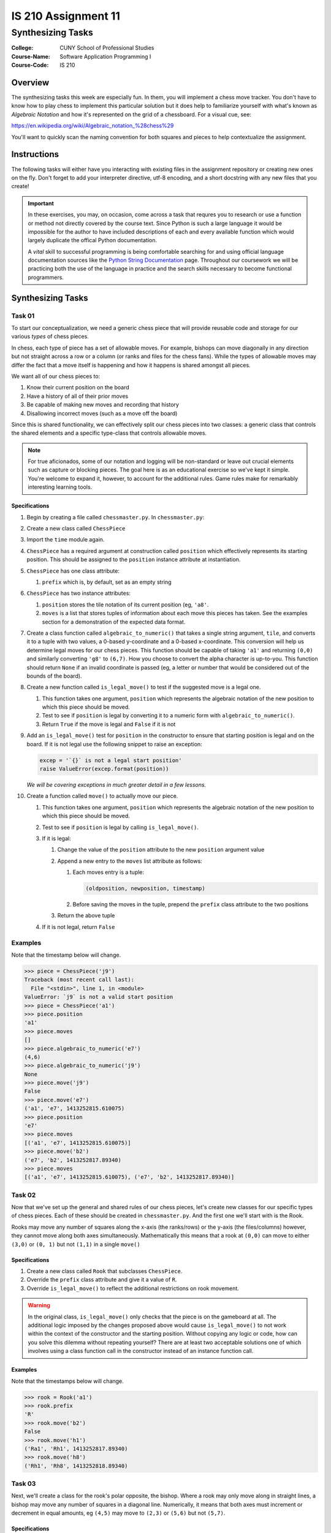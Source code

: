 ####################
IS 210 Assignment 11
####################
******************
Synthesizing Tasks
******************

:College: CUNY School of Professional Studies
:Course-Name: Software Application Programming I
:Course-Code: IS 210

Overview
========

The synthesizing tasks this week are especially fun. In them, you will
implement a chess move tracker. You don't have to know how to play chess to
implement this particular solution but it does help to familiarize yourself
with what's known as *Algebraic Notation* and how it's represented on the grid
of a chessboard. For a visual cue, see:

https://en.wikipedia.org/wiki/Algebraic_notation_%28chess%29

You'll want to quickly scan the naming convention for both squares and pieces
to help contextualize the assignment.

Instructions
============

The following tasks will either have you interacting with existing files in
the assignment repository or creating new ones on the fly. Don't forget to add
your interpreter directive, utf-8 encoding, and a short docstring with any new
files that you create!

.. important::

    In these exercises, you may, on occasion, come across a task that requres
    you to research or use a function or method not directly covered by the
    course text. Since Python is such a large language it would be impossible
    for the author to have included descriptions of each and every available
    function which would largely duplicate the offical Python documentation.

    A *vital* skill to successful programming is being comfortable searching
    for and using official language documentation sources like the
    `Python String Documentation`_ page. Throughout our coursework we will be
    practicing both the use of the language in practice and the search skills
    necessary to become functional programmers.

Synthesizing Tasks
==================

Task 01
-------

To start our conceptualization, we need a generic chess piece that will provide
reusable code and storage for our various *types* of chess pieces.

In chess, each type of piece has a set of allowable moves. For example, bishops
can move diagonally in any direction but not straight across a row or a column
(or ranks and files for the chess fans). While the types of allowable moves
may differ the fact that a move itself is happening and how it happens is
shared amongst all pieces.

We want all of our chess pieces to:

#.  Know their current position on the board

#.  Have a history of all of their prior moves

#.  Be capable of making new moves and recording that history

#.  Disallowing incorrect moves (such as a move off the board)

Since this is shared functionality, we can effectively split our chess pieces
into two classes: a generic class that controls the shared elements and a
specific type-class that controls allowable moves.

.. note::

    For true aficionados, some of our notation and logging will be non-standard
    or leave out crucial elements such as capture or blocking pieces. The goal
    here is as an educational exercise so we've kept it simple. You're welcome
    to expand it, however, to account for the additional rules. Game rules
    make for remarkably interesting learning tools.

Specifications
^^^^^^^^^^^^^^

#.  Begin by creating a file called ``chessmaster.py``. In ``chessmaster.py``:

#.  Create a new class called ``ChessPiece``

#.  Import the ``time`` module again.

#.  ``ChessPiece`` has a required argument at construction called ``position``
    which effectively represents its starting position. This should be assigned
    to the ``position`` instance attribute at instantiation.

#.  ``ChessPiece`` has one class attribute:

    #.  ``prefix`` which is, by default, set as an empty string

#.  ``ChessPiece`` has two instance attributes:

    #.  ``position`` stores the tile notation of its current position (eg,
        ``'a8'``.

    #.  ``moves`` is a list that stores tuples of information about each move
        this pieces has taken. See the examples section for a demonstration of
        the expected data format.

#.  Create a class function called ``algebraic_to_numeric()`` that takes a
    single string argument, ``tile``, and converts it to a tuple with two
    values, a 0-based y-coordinate and a 0-based x-coordinate. This conversion
    will help us determine legal moves for our chess pieces. This function
    should be capable of taking ``'a1'`` and returning ``(0,0)`` and similarly
    converting ``'g8'`` to ``(6,7)``. How you choose to convert the alpha
    character is up-to-you. This function should return ``None`` if an invalid
    coordinate is passed (eg, a letter or number that would be considered
    out of the bounds of the board).

#.  Create a new function called ``is_legal_move()`` to test if the suggested
    move is a legal one.

    #.  This function takes one argument, ``position`` which represents the
        algebraic notation of the new position to which this piece should be
        moved.

    #.  Test to see if ``position`` is legal by converting it to a numeric
        form with ``algebraic_to_numeric()``.

    #.  Return ``True`` if the move is legal and ``False`` if it is not

#.  Add an ``is_legal_move()`` test for ``position`` in the constructor to
    ensure that starting position is legal and on the board. If it is not legal
    use the following snippet to raise an exception:

    .. code:: python

        excep = '`{}` is not a legal start position'
        raise ValueError(excep.format(position))

    *We will be covering exceptions in much greater detail in a few lessons.*

#.  Create a function called ``move()`` to actually move our piece.

    #.  This function takes one argument, ``position`` which represents the
        algebraic notation of the new position to which this piece should be
        moved.

    #.  Test to see if ``position`` is legal by calling ``is_legal_move()``.
    
    #.  If it is legal:

        #.  Change the value of the ``position`` attribute to the new
            ``position`` argument value

        #.  Append a new entry to the ``moves`` list attribute as follows:

            #.  Each moves entry is a tuple:

                .. code:: python

                    (oldposition, newposition, timestamp)

            #.  Before saving the moves in the tuple,  prepend the ``prefix``
                class attribute to the two positions

        #.  Return the above tuple

    #.  If it is not legal, return ``False``

Examples
--------

Note that the timestamp below will change.

.. code:: pycon

    >>> piece = ChessPiece('j9')
    Traceback (most recent call last):
      File "<stdin>", line 1, in <module>
    ValueError: `j9` is not a valid start position
    >>> piece = ChessPiece('a1')
    >>> piece.position
    'a1'
    >>> piece.moves
    []
    >>> piece.algebraic_to_numeric('e7')
    (4,6)
    >>> piece.algebraic_to_numeric('j9')
    None
    >>> piece.move('j9')
    False
    >>> piece.move('e7')
    ('a1', 'e7', 1413252815.610075)
    >>> piece.position
    'e7'
    >>> piece.moves
    [('a1', 'e7', 1413252815.610075)]
    >>> piece.move('b2')
    ('e7', 'b2', 1413252817.89340)
    >>> piece.moves
    [('a1', 'e7', 1413252815.610075), ('e7', 'b2', 1413252817.89340)]

Task 02
-------

Now that we've set up the general and shared rules of our chess pieces, let's
create new classes for our specific types of chess pieces. Each of these should
be created in ``chessmaster.py``. And the first one we'll start with is the
Rook.

Rooks may move any number of squares along the x-axis (the ranks/rows) or the
y-axis (the files/columns) however, they cannot move along both axes
simultaneously. Mathematically this means that a rook at ``(0,0)`` can move to
either ``(3,0)`` or ``(0, 1)`` but not ``(1,1)`` in a single ``move()``

Specifications
^^^^^^^^^^^^^^

#.  Create a new class called ``Rook`` that subclasses ``ChessPiece``.

#.  Override the ``prefix`` class attribute and give it a value of ``R``.

#.  Override ``is_legal_move()`` to reflect the additional restrictions on
    rook movement.

.. warning::

    In the original class, ``is_legal_move()`` only checks that the piece is on
    the gameboard at all. The additional logic imposed by the changes proposed
    above would cause ``is_legal_move()`` to not work within the context of the
    constructor and the starting position. Without copying any logic or code,
    how can you solve this dilemma without repeating yourself? There are at
    least two acceptable solutions one of which involves using a class function
    call in the constructor instead of an instance function call.

Examples
^^^^^^^^

Note that the timestamps below will change.

.. code:: pycon

    >>> rook = Rook('a1')
    >>> rook.prefix
    'R'
    >>> rook.move('b2')
    False
    >>> rook.move('h1')
    ('Ra1', 'Rh1', 1413252817.89340)
    >>> rook.move('h8')
    ('Rh1', 'Rh8', 1413252818.89340)

Task 03
-------

Next, we'll create a class for the rook's polar opposite, the bishop. Where a
rook may only move along in straight lines, a bishop may move any number of
squares in a diagonal line. Numerically, it means that both axes must increment
or decrement in equal amounts, eg ``(4,5)`` may move to ``(2,3)`` or ``(5,6)``
but not ``(5,7)``.

Specifications
^^^^^^^^^^^^^^

#.  Create a new class called ``Bishop`` that subclasses ``ChessPiece``

#.  Override the ``prefix`` class attribute and give it a value of ``B``.

#.  Override ``is_legal_move()`` to reflect the additional restrictions on
    bishop movement.

Examples
^^^^^^^^

Note that the timestamps below will change.

.. code:: pycon

    >>> bishop = Bishop('a1')
    >>> bishop.prefix
    'B'
    >>> bishop.move('a2')
    False
    >>> bishop.move('c3')
    ('Ba1', 'Bc1', 1413252817.89340)
    >>> bishop.move('a5')
    ('Bc3', 'Ba5', 1413252818.89340)

Task 04
-------

Finally, we'll create a class for the king. A king can move in any direction,
straight or diagonal, but may only do so one space at a time.

Specifications
^^^^^^^^^^^^^^


#.  Create a new class called ``King`` that subclasses ``ChessPiece``

#.  Override the ``prefix`` class attribute and give it a value of ``K``.

#.  Override ``is_legal_move()`` to reflect the additional restrictions on
    king movement.

Examples
^^^^^^^^

Note that the timestamps below will change.

.. code:: pycon

    >>> king = King('a1')
    >>> king.prefix
    'K'
    >>> king.move('a3')
    False
    >>> king.move('b1')
    ('Ka1', 'Kb1', 1413252817.89340)
    >>> king.move('a2')
    ('Kb1', 'Ka2', 1413252818.89340)

Task 05: The Match Class
------------------------

Now that we have our pieces, let's put it all together into a class that both
functions as our gameboard and tracks our moves.

Specifications
^^^^^^^^^^^^^^

#.  Still in ``chessmaster.py``, create a class called ``ChessMatch``

#.  Create a constructor that takes one argument, ``pieces``, a dictionary of
    pieces keyed by their positions on the board. The default of the ``pieces``
    argument is ``None``. If ``pieces`` is ``None`` call the ``reset()``
    method.
    
    If ``pieces`` is not ``None``:
    
    #.  Set the ``pieces`` instance attribute to the value of the
        ``pieces`` argument.

    #.  Create a new instance attribute called ``log`` and set its value as an
        empty list.

#.  Create a method called ``reset()`` that resets the match log to an
    empty list and places our pieces back at their starting positions. The
    starting positions are as follows:

    .. table:: Starting Positions

        ======== =========== =============
        Position Type        Full Notation
        ======== =========== =============
        a1       Rook        Ra1
        h1       Rook        Rh1
        a8       Rook        Ra8
        h8       Rook        Rh8
        c1       Bishop      Bc1
        f1       Bishop      Bf1
        c8       Bishop      Bc8
        f8       Bishop      Bf8
        e1       King        Ke1
        e8       King        Ke8
        ======== =========== =============


    Piece objects will be stored inside the ``pieces`` instance attribute in
    a dictionary. The current position of each piece in *Full Notation* is the
    key. The instance of that piece's class is the value.

#.  Create a function called ``move()``.

    #.  Accepts two arguments:

        #.  The name of the piece in *Full Notation*

        #.  The destination coordinate in short notation (eg, 'a7').

    #.  Calls the specified piece's ``move()`` method to move it to a
        new position.

        If the move is successful, it saves the resulting tuple as a new
        entry in the ``log`` attribute and re-keys the object in the ``pieces``
        attribute. (See the tip below on how to do this easily). Don't forget
        the ``prefix`` attribute of your pieces which can be used to
        reconstruct the new destination coordinate.

    #.  If a piece is unable to move to the coordinate, it returns ``False``

#.  Implement a Python magic method that will allow the ``ChessMatch`` class
    to be called inside ``len()`` and return the number of log items. See
    http://www.rafekettler.com/magicmethods.html for more details.

.. tip::

    Rekeying is not something that is often necessary in Python but it does,
    on occasion, have its uses. While you could try creating a new entry and
    using the ``del`` statement, a more elegant solution is to ``pop()`` the
    original entry off (thus deleting its key), and assigning it back in, eg
    ``foo['bar'] = foo.pop('baz')``

.. note::

    Those who have paid attention to the DRY principle might wonder if the
    fact that we're storing the log of each piece in both ``ChessMatch``
    and ``ChessPiece`` is legal in the context of our best practices. In this
    case, absolutely, yes! We're able to take advantage of a neat trick in
    that the tuple returned by the piece's ``move()`` call is the exact same
    object being stored in our log in ``ChessMatch``. Since it's a tuple it
    can't change, but even if it could, it's being stored by reference so no
    data is duplicated in memory. We're always guaranteed that the data is
    in-sync in both locations.

Examples
^^^^^^^^

.. code:: pycon

    >>> white = King('e1')
    >>> black = King('e8')
    >>> match = ChessMatch({'Ke1': white, 'Ke8': black})
    >>> match.log
    []
    >>> match.move('Ke1', 'e2')
    >>> match.pieces
    {'Ke2': <__main__.King object at 0x70000000000>, 'Ke8':
    <__main__.King object at 0x7000000000a>}
    >>> match.log
    [('Ke1', 'Ke2', 1413252817.89340)]
    >>> len(match)
    1
    >>> match.reset()
    >>> len(match)
    0
    >>> len(match.pieces)
    10
    >>> match2 = ChessMatch()
    >>> len(match.pieces)
    10

Extra Credit Opportunity
========================

While this exercise only had you create the three different pieces, you may
earn two points of extra credit for each additional type of chess piece you
create including:

-   Pawns

-   Knights

-   Queens

Pieces must reflect the correct movement rules of their piece including the
Pawn's first-move advantage. To ensure that your tests still run correctly, do
not add these pieces to the default starting position in the ``reset()``
function.

Executing Tests
===============

Code must be functional and pass tests before it will be eligible for credit.

Linting
-------

Lint tests check your code for syntactic or stylistic errors To execute lint
tests against a specific file, simply open a terminal in the same directory as
your code repository and type:

.. code:: console

    $ pylint filename.py

Where ``filename.py`` is the name of the file you wish to lint test.

Unit Tests
----------

Unit tests check that your code performs the tested objectives. Unit tests
may be executed individually by opening a terminal in the same directory as
your code repository and typing:

.. code:: console

    $ nosetests tests/name_of_test.py

Where ``name_of_test.py`` is the name of the testfile found in the ``tests``
directory of your source code.

Running All Tests
-----------------

All tests may be run simultaneously by executing the ``runtests.sh`` script
from the root of your assignment repository. To execute all tests, open a
terminal in the same directory as your code repository and type:

.. code:: console

    $ ./runtests.sh

Submission
==========

Code should be submitted to `GitHub`_ by means of opening a pull request.

As-of Lesson 02, each student will have a branch named after his or her
`GitHub`_ username. Pull requests should be made against the branch that
matches your `GitHub`_ username. Pull requests made against other branches will
be closed.  This work flow mimics the steps you took to open a pull request
against the ``pull`` branch in Week Two.

For a refresher on how to open a pull request, please see homework instructions
in Lesson 01. It is recommended that you run PyLint locally after each file
is edited in order to reduce the number of errors found in testing.

In order to receive full credit you must complete the assignment as-instructed
and without any violations (reported in the build status). There will be
automated tests for this assignment to provide early feedback on program code.

When you have completed this assignment, please post the link to your
pull request in the body of the assignment on Blackboard in order to receive
credit.

.. _GitHub: https://github.com/
.. _Python String Documentation: https://docs.python.org/2/library/stdtypes.html
.. _Unix Timestamp: https://en.wikipedia.org/wiki/Unix_time
